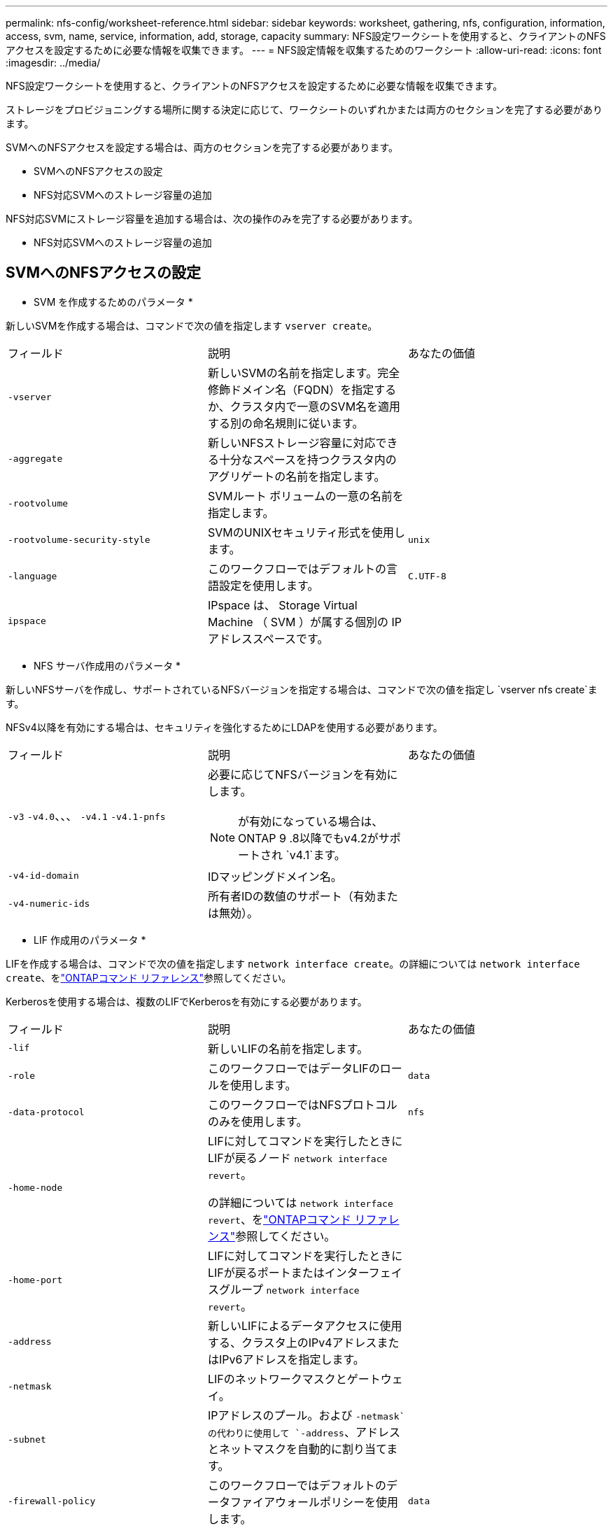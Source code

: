 ---
permalink: nfs-config/worksheet-reference.html 
sidebar: sidebar 
keywords: worksheet, gathering, nfs, configuration, information, access, svm, name, service, information, add, storage, capacity 
summary: NFS設定ワークシートを使用すると、クライアントのNFSアクセスを設定するために必要な情報を収集できます。 
---
= NFS設定情報を収集するためのワークシート
:allow-uri-read: 
:icons: font
:imagesdir: ../media/


[role="lead"]
NFS設定ワークシートを使用すると、クライアントのNFSアクセスを設定するために必要な情報を収集できます。

ストレージをプロビジョニングする場所に関する決定に応じて、ワークシートのいずれかまたは両方のセクションを完了する必要があります。

SVMへのNFSアクセスを設定する場合は、両方のセクションを完了する必要があります。

* SVMへのNFSアクセスの設定
* NFS対応SVMへのストレージ容量の追加


NFS対応SVMにストレージ容量を追加する場合は、次の操作のみを完了する必要があります。

* NFS対応SVMへのストレージ容量の追加




== SVMへのNFSアクセスの設定

* SVM を作成するためのパラメータ *

新しいSVMを作成する場合は、コマンドで次の値を指定します `vserver create`。

|===


| フィールド | 説明 | あなたの価値 


 a| 
`-vserver`
 a| 
新しいSVMの名前を指定します。完全修飾ドメイン名（FQDN）を指定するか、クラスタ内で一意のSVM名を適用する別の命名規則に従います。
 a| 



 a| 
`-aggregate`
 a| 
新しいNFSストレージ容量に対応できる十分なスペースを持つクラスタ内のアグリゲートの名前を指定します。
 a| 



 a| 
`-rootvolume`
 a| 
SVMルート ボリュームの一意の名前を指定します。
 a| 



 a| 
`-rootvolume-security-style`
 a| 
SVMのUNIXセキュリティ形式を使用します。
 a| 
`unix`



 a| 
`-language`
 a| 
このワークフローではデフォルトの言語設定を使用します。
 a| 
`C.UTF-8`



 a| 
`ipspace`
 a| 
IPspace は、 Storage Virtual Machine （ SVM ）が属する個別の IP アドレススペースです。
 a| 

|===
* NFS サーバ作成用のパラメータ *

新しいNFSサーバを作成し、サポートされているNFSバージョンを指定する場合は、コマンドで次の値を指定し `vserver nfs create`ます。

NFSv4以降を有効にする場合は、セキュリティを強化するためにLDAPを使用する必要があります。

|===


| フィールド | 説明 | あなたの価値 


 a| 
`-v3` `-v4.0`、、、 `-v4.1` `-v4.1-pnfs`
 a| 
必要に応じてNFSバージョンを有効にします。


NOTE: が有効になっている場合は、ONTAP 9 .8以降でもv4.2がサポートされ `v4.1`ます。
 a| 



 a| 
`-v4-id-domain`
 a| 
IDマッピングドメイン名。
 a| 



 a| 
`-v4-numeric-ids`
 a| 
所有者IDの数値のサポート（有効または無効）。
 a| 

|===
* LIF 作成用のパラメータ *

LIFを作成する場合は、コマンドで次の値を指定します `network interface create`。の詳細については `network interface create`、をlink:https://docs.netapp.com/us-en/ontap-cli/network-interface-create.html["ONTAPコマンド リファレンス"^]参照してください。

Kerberosを使用する場合は、複数のLIFでKerberosを有効にする必要があります。

|===


| フィールド | 説明 | あなたの価値 


 a| 
`-lif`
 a| 
新しいLIFの名前を指定します。
 a| 



 a| 
`-role`
 a| 
このワークフローではデータLIFのロールを使用します。
 a| 
`data`



 a| 
`-data-protocol`
 a| 
このワークフローではNFSプロトコルのみを使用します。
 a| 
`nfs`



 a| 
`-home-node`
 a| 
LIFに対してコマンドを実行したときにLIFが戻るノード `network interface revert`。

の詳細については `network interface revert`、をlink:https://docs.netapp.com/us-en/ontap-cli/network-interface-revert.html["ONTAPコマンド リファレンス"^]参照してください。
 a| 



 a| 
`-home-port`
 a| 
LIFに対してコマンドを実行したときにLIFが戻るポートまたはインターフェイスグループ `network interface revert`。
 a| 



 a| 
`-address`
 a| 
新しいLIFによるデータアクセスに使用する、クラスタ上のIPv4アドレスまたはIPv6アドレスを指定します。
 a| 



 a| 
`-netmask`
 a| 
LIFのネットワークマスクとゲートウェイ。
 a| 



 a| 
`-subnet`
 a| 
IPアドレスのプール。および `-netmask`の代わりに使用して `-address`、アドレスとネットマスクを自動的に割り当てます。
 a| 



 a| 
`-firewall-policy`
 a| 
このワークフローではデフォルトのデータファイアウォールポリシーを使用します。
 a| 
`data`

|===
* DNS ホスト名解決のパラメータ *

DNSを設定する場合は、コマンドで次の値を指定します `vserver services name-service dns create`。

|===


| フィールド | 説明 | あなたの価値 


 a| 
`-domains`
 a| 
最大5つのDNSドメイン名。
 a| 



 a| 
`-name-servers`
 a| 
DNSネームサーバごとに最大3つのIPアドレス。
 a| 

|===


== ネームサービス情報

* ローカルユーザー作成用のパラメータ *

コマンドを使用してローカルユーザを作成する場合は、次の値を指定し `vserver services name-service unix-user create`ます。Uniform Resource Identifier（URI）からUNIXユーザを含むファイルをロードしてローカルユーザを設定する場合は、これらの値を手動で指定する必要はありません。

|===


|  | ユーザ名 `(-user)` | ユーザID `(-id)` | グループID `(-primary-gid)` | フルネーム `(-full-name)` 


 a| 
例
 a| 
johnm
 a| 
123
 a| 
100
 a| 
John Miller



 a| 
1
 a| 
 a| 
 a| 
 a| 



 a| 
2
 a| 
 a| 
 a| 
 a| 



 a| 
3
 a| 
 a| 
 a| 
 a| 



 a| 
...
 a| 
 a| 
 a| 
 a| 



 a| 
n
 a| 
 a| 
 a| 
 a| 

|===
* ローカルグループを作成するためのパラメータ *

コマンドを使用してローカルグループを作成する場合は、次の値を指定し `vserver services name-service unix-group create`ます。UNIXグループを含むファイルをURIからロードしてローカルグループを設定する場合は、これらの値を手動で指定する必要はありません。

|===


|  | グループ名(`-name`） | グループID(`-id`） 


 a| 
例
 a| 
エンジニアリング
 a| 
100



 a| 
1
 a| 
 a| 



 a| 
2
 a| 
 a| 



 a| 
3
 a| 
 a| 



 a| 
...
 a| 
 a| 



 a| 
n
 a| 
 a| 

|===
* NISのパラメータ*

コマンドでは、次の値を指定します `vserver services name-service nis-domain create`。

[NOTE]
====
ONTAP 9 .2以降では、 `-nis-servers`フィールドがフィールドに置き換わります `-servers`。この新しいフィールドには、NISサーバのホスト名またはIPアドレスを指定できます。

====
|===


| フィールド | 説明 | あなたの価値 


 a| 
`-domain`
 a| 
SVMが名前検索に使用するNISドメインを指定します。
 a| 



 a| 
`-active`
 a| 
アクティブなNISドメインサーバを指定します。
 a| 
`true`または `false`



 a| 
`-servers`
 a| 
ONTAP 9.0 、 9.1 ： NIS ドメイン設定で使用される NIS サーバの 1 つ以上の IP アドレスを指定します。
 a| 



 a| 
`-nis-servers`
 a| 
ONTAP 9.2 ：ドメイン設定で使用される NIS サーバの IP アドレスおよびホスト名をカンマで区切って指定します。
 a| 

|===
* LDAPのパラメータ*

コマンドでは、次の値を指定します `vserver services name-service ldap client create`。

また、自己署名ルートCA証明書ファイルも必要 `.pem`です。

|===
| フィールド | 説明 | あなたの価値 


 a| 
`-vserver`
 a| 
LDAPクライアント設定を作成するSVMの名前を指定します。
 a| 



 a| 
`-client-config`
 a| 
新しいLDAPクライアント設定に割り当てる名前。
 a| 



 a| 
`-ldap-servers`
 a| 
LDAPサーバのIPアドレスおよびホスト名をカンマで区切って指定します。
 a| 



 a| 
`-query-timeout`
 a| 
このワークフローのデフォルトの秒数を使用し `3`ます。
 a| 
`3`



 a| 
`-min-bind-level`
 a| 
最小バインド認証レベルを指定します。デフォルトはです `anonymous`。署名と封印が設定されている場合はに設定する必要があります `sasl`。
 a| 



 a| 
`-preferred-ad-servers`
 a| 
1つ以上の優先Active Directoryサーバ（カンマで区切ったIPアドレス）
 a| 



 a| 
`-ad-domain`
 a| 
Active Directoryドメイン。
 a| 



 a| 
`-schema`
 a| 
使用するスキーマテンプレート。デフォルトまたはカスタムのスキーマを使用できます。
 a| 



 a| 
`-port`
 a| 
このワークフローにはデフォルトのLDAPサーバポートを使用し `389`ます。
 a| 
`389`



 a| 
`-bind-dn`
 a| 
バインドユーザの識別名。
 a| 



 a| 
`-base-dn`
 a| 
ベース識別名。デフォルトは（root）です `""`。
 a| 



 a| 
`-base-scope`
 a| 
このワークフローのデフォルトのベース検索範囲を使用します `subnet`。
 a| 
`subnet`



 a| 
`-session-security`
 a| 
LDAPの署名または署名と封印を有効にします。デフォルトはです `none`。
 a| 



 a| 
`-use-start-tls`
 a| 
LDAP over TLSを有効にします。デフォルトはです `false`。
 a| 

|===
* Kerberos 認証のパラメータ *

コマンドでは、次の値を指定します `vserver nfs kerberos realm create`。一部の値は、Microsoft Active DirectoryをKey Distribution Center（KDC；キー配布センター）サーバとして使用するか、MITまたはその他のUNIX KDCサーバとして使用するかによって異なります。

|===


| フィールド | 説明 | あなたの価値 


 a| 
`-vserver`
 a| 
KDCと通信するSVMを指定します。
 a| 



 a| 
`-realm`
 a| 
Kerberos Realmを指定します。
 a| 



 a| 
`-clock-skew`
 a| 
クライアントとサーバ間で許容されるクロックスキュー。
 a| 



 a| 
`-kdc-ip`
 a| 
KDCのIPアドレス。
 a| 



 a| 
`-kdc-port`
 a| 
KDCポート番号。
 a| 



 a| 
`-adserver-name`
 a| 
Microsoft KDC のみ： AD サーバ名を指定します。
 a| 



 a| 
`-adserver-ip`
 a| 
Microsoft KDC のみ： AD サーバの IP アドレスを指定します。
 a| 



 a| 
`-adminserver-ip`
 a| 
UNIX KDC のみ：管理サーバの IP アドレスを指定します。
 a| 



 a| 
`-adminserver-port`
 a| 
UNIX KDC のみ：管理サーバのポート番号を指定します。
 a| 



 a| 
`-passwordserver-ip`
 a| 
UNIX KDC のみ：パスワードサーバの IP アドレスを指定します。
 a| 



 a| 
`-passwordserver-port`
 a| 
UNIX KDC のみ：パスワードサーバのポートを指定します。
 a| 



 a| 
`-kdc-vendor`
 a| 
KDCベンダー。
 a| 
｛ `Microsoft`| `Other`｝



 a| 
`-comment`
 a| 
必要なコメントを指定します。
 a| 

|===
コマンドでは、次の値を指定します `vserver nfs kerberos interface enable`。

|===


| フィールド | 説明 | あなたの価値 


 a| 
`-vserver`
 a| 
Kerberos設定を作成するSVMの名前を指定します。
 a| 



 a| 
`-lif`
 a| 
Kerberosを有効にするデータLIFを指定します。Kerberosは複数のLIFで有効にすることができます。
 a| 



 a| 
`-spn`
 a| 
サービスプリンシパル名（SPN）
 a| 



 a| 
`-permitted-enc-types`
 a| 
Kerberos over NFSで許可される暗号化タイプ。クライアントの機能に応じて推奨されます。 `aes-256`
 a| 



 a| 
`-admin-username`
 a| 
KDCからSPNシークレットキーを直接取得するためのKDC管理者のクレデンシャル。パスワードは必須です
 a| 



 a| 
`-keytab-uri`
 a| 
KDC管理者のクレデンシャルがない場合は、SPNキーが含まれているKDCのkeytabファイル。
 a| 



 a| 
`-ou`
 a| 
Microsoft KDCのRealmを使用してKerberosを有効にした場合にMicrosoft Active Directoryサーバアカウントが作成される組織単位（OU）。
 a| 

|===


== NFS対応SVMへのストレージ容量の追加

* エクスポートポリシーおよびルールを作成するためのパラメータ *

コマンドでは、次の値を指定します `vserver export-policy create`。

|===


| フィールド | 説明 | あなたの価値 


 a| 
`-vserver`
 a| 
新しいボリュームをホストするSVMの名前を指定します。
 a| 



 a| 
`-policyname`
 a| 
新しいエクスポートポリシーの名前を指定します。
 a| 

|===
コマンドでは、ルールごとに次の値を指定し `vserver export-policy rule create`ます。

|===


| フィールド | 説明 | あなたの価値 


 a| 
`-clientmatch`
 a| 
クライアント一致を指定します。
 a| 



 a| 
`-ruleindex`
 a| 
ルールリスト内でのエクスポートルールの位置。
 a| 



 a| 
`-protocol`
 a| 
このワークフローではNFSを使用します。
 a| 
`nfs`



 a| 
`-rorule`
 a| 
読み取り専用アクセスの認証方式を指定します。
 a| 



 a| 
`-rwrule`
 a| 
読み取り / 書き込みアクセスの認証方式を指定します。
 a| 



 a| 
`-superuser`
 a| 
スーパーユーザ アクセスの認証方式を指定します。
 a| 



 a| 
`-anon`
 a| 
匿名ユーザをマッピングするユーザIDを指定します。
 a| 

|===
エクスポート ポリシーごとにルールを1つ以上作成する必要があります。

|===


| `*-ruleindex*` | `*-clientmatch*` | `*-rorule*` | `*-rwrule*` | `*-superuser*` | `*-anon*` 


 a| 
例
 a| 
0.0.0.0/0、@rootaccess_netgroup
 a| 
任意
 a| 
krb5
 a| 
sys
 a| 
65534



 a| 
1
 a| 
 a| 
 a| 
 a| 
 a| 



 a| 
2
 a| 
 a| 
 a| 
 a| 
 a| 



 a| 
3
 a| 
 a| 
 a| 
 a| 
 a| 



 a| 
...
 a| 
 a| 
 a| 
 a| 
 a| 



 a| 
n
 a| 
 a| 
 a| 
 a| 
 a| 

|===
* ボリュームを作成するためのパラメータ *

qtreeではなくボリュームを作成する場合は、コマンドで次の値を指定します `volume create`。

|===


| フィールド | 説明 | あなたの価値 


 a| 
`-vserver`
 a| 
新しいボリュームをホストする新規または既存のSVMの名前を指定します。
 a| 



 a| 
`-volume`
 a| 
新しいボリュームに対して、一意のわかりやすい名前を指定します。
 a| 



 a| 
`-aggregate`
 a| 
新しいNFSボリュームに対応できる十分なスペースを持つクラスタ内のアグリゲートの名前を指定します。
 a| 



 a| 
`-size`
 a| 
新しいボリュームのサイズとして任意の整数を指定します。
 a| 



 a| 
`-user`
 a| 
ボリュームのルートの所有者に設定するユーザの名前またはIDを指定します。
 a| 



 a| 
`-group`
 a| 
ボリュームのルートの所有者に設定するグループの名前またはIDを指定します。
 a| 



 a| 
`--security-style`
 a| 
このワークフローにはUNIXセキュリティ形式を使用します。
 a| 
`unix`



 a| 
`-junction-path`
 a| 
新しいボリュームのマウント先とする、ルート（/）の下の場所を指定します。
 a| 



 a| 
`-export-policy`
 a| 
既存のエクスポート ポリシーを使用する場合は、ボリュームの作成時に名前を入力できます。
 a| 

|===
* qtree を作成するためのパラメータ *

ボリュームではなくqtreeを作成する場合は、コマンドで次の値を指定します `volume qtree create`。

|===


| フィールド | 説明 | あなたの価値 


 a| 
`-vserver`
 a| 
qtreeを含むボリュームが配置されているSVMの名前。
 a| 



 a| 
`-volume`
 a| 
新しいqtreeを格納するボリュームの名前。
 a| 



 a| 
`-qtree`
 a| 
新しいqtreeには、64文字以下の一意のわかりやすい名前を指定します。
 a| 



 a| 
`-qtree-path`
 a| 
ボリュームとqtreeを別 々 の引数として指定する代わりに、qtreeパスをの形式で `/vol/_volume_name/qtree_name_\>`指定できます。
 a| 



 a| 
`-unix-permissions`
 a| 
オプション： qtree の UNIX 権限を指定します。
 a| 



 a| 
`-export-policy`
 a| 
既存のエクスポートポリシーを使用する場合は、qtreeの作成時に名前を入力できます。
 a| 

|===
.関連情報
* https://docs.netapp.com/us-en/ontap-cli/["ONTAPコマンド リファレンス"^]

